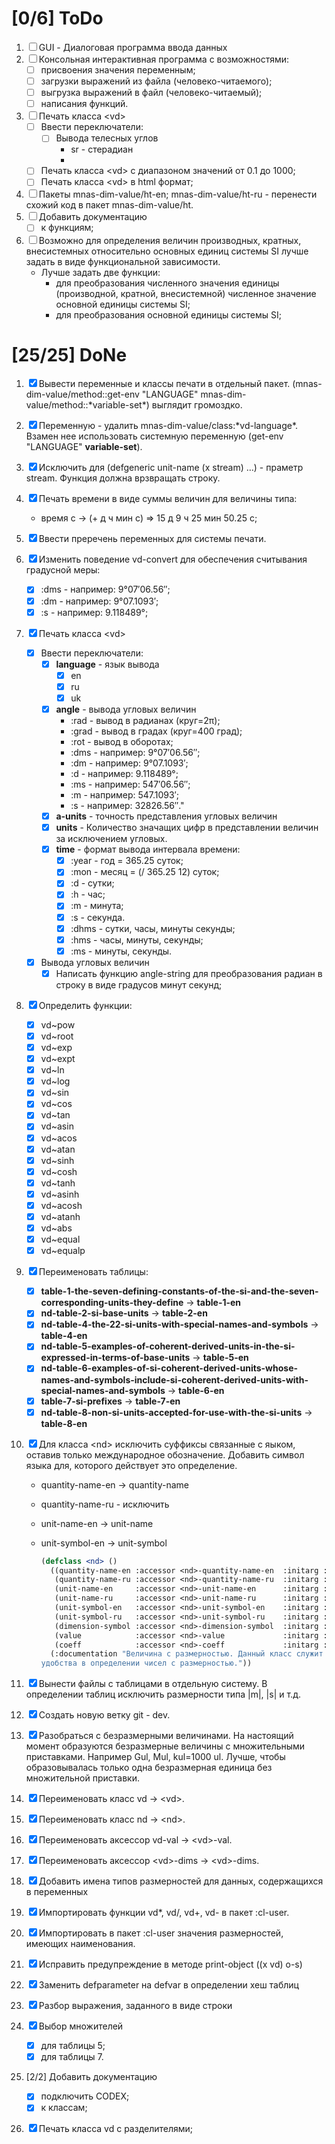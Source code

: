 * [0/6] ToDo
1. [ ] GUI - Диалоговая программа ввода данных
2. [ ] Консольная интерактивная программа с возможностями:
   - [ ] присвоения значения переменным;
   - [ ] загрузки выражений из файла (человеко-читаемого);
   - [ ] выгрузка выражений в файл (человеко-читаемый);
   - [ ] написания функций.
3. [ ] Печать класса <vd>
   - [ ] Ввести переключатели:
     - [ ] Вывода телесных углов
       - sr - стерадиан
       - 
   - [ ] Печать класса <vd> с диапазоном значений от 0.1 до 1000;
   - [ ] Печать класса <vd> в html формат;

4. [ ] Пакеты mnas-dim-value/ht-en; mnas-dim-value/ht-ru - перенести
   схожий код в пакет mnas-dim-value/ht.
5. [ ] Добавить документацию
   - [ ] к функциям;
6. [ ] Возможно для определения величин производных, кратных, внесистемных
   относительно основных единиц системы SI лучше задать в виде
   функциональной зависимости.
   - Лучше задать две функции:
     - для преобразования численного значения единицы (производной,
       кратной, внесистемной) численное значение основной единицы
       системы SI;
     - для преобразования основной единицы системы SI;

* [25/25] DoNe
1. [X] Вывести переменные и классы печати в отдельный
   пакет. (mnas-dim-value/method::get-env "LANGUAGE"
   mnas-dim-value/method::*variable-set*) выглядит громоздко.
2. [X] Переменную - удалить mnas-dim-value/class:*vd-language*.
   Взамен нее использовать системную переменную (get-env "LANGUAGE" *variable-set*).
3. [X] Исключить для (defgeneric unit-name (x stream) ...) - праметр
   stream. Функция должна врзвращать строку.
4. [X] Печать времени в виде суммы величин для величины типа:
   - время c -> (+ д ч мин с) => 15 д 9 ч 25 мин 50.25 с;
5. [X]  Ввести преречень переменных для системы печати.
6. [X] Изменить поведение vd-convert для обеспечения считывания
   градусной меры:
   - [X] :dms - например: 9°07′06.56″;
   - [X] :dm  - например: 9°07.1093′;
   - [X] :s   - например: 9.118489°;

7. [X] Печать класса <vd>
   - [X] Ввести переключатели:
     - [X] *language* - язык вывода
       - [X] en
       - [X] ru
       - [X] uk
     - [X] *angle* - вывода угловых величин
       - :rad  - вывод в радианах (круг=2π);
       - :grad - вывод в градах (круг=400 град);
       - :rot  - вывод в оборотах;
       - :dms  - например: 9°07′06.56″;
       - :dm   - например: 9°07.1093′;
       - :d    - например: 9.118489°;
       - :ms   - например: 547′06.56″;
       - :m    - например: 547.1093′;
       - :s    - например: 32826.56″."
     - [X] *a-units* - точность представления угловых величин
     - [X] *units* - Количество значащих цифр в представлении величин
       за исключением угловых.
     - [X] *time* - формат вывода интервала времени:
       - [X] :year - год = 365.25 суток;
       - [X] :mon  - месяц = (/ 365.25 12) суток;
       - [X] :d    - сутки;
       - [X] :h    - час;
       - [X] :m    - минута;
       - [X] :s    - секунда.
       - [X] :dhms - сутки, часы, минуты секунды;
       - [X] :hms  - часы, минуты, секунды;
       - [X] :ms   - минуты, секунды.
   - [X] Вывода угловых величин
     - [X] Написать функцию angle-string для преобразования радиан в
       строку в виде градусов минут секунд;

8. [X] Определить функции:
   - [X] vd~pow
   - [X] vd~root
   - [X] vd~exp
   - [X] vd~expt
   - [X] vd~ln
   - [X] vd~log
   - [X] vd~sin
   - [X] vd~cos
   - [X] vd~tan
   - [X] vd~asin
   - [X] vd~acos
   - [X] vd~atan
   - [X] vd~sinh
   - [X] vd~cosh
   - [X] vd~tanh
   - [X] vd~asinh
   - [X] vd~acosh
   - [X] vd~atanh
   - [X] vd~abs
   - [X] vd~equal
   - [X] vd~equalp

9. [X] Переименовать таблицы:
   - [X] *table-1-the-seven-defining-constants-of-the-si-and-the-seven-corresponding-units-they-define* -> *table-1-en*
   - [X] *nd-table-2-si-base-units* -> *table-2-en*
   - [X] *nd-table-4-the-22-si-units-with-special-names-and-symbols* -> *table-4-en*
   - [X] *nd-table-5-examples-of-coherent-derived-units-in-the-si-expressed-in-terms-of-base-units* -> *table-5-en*
   - [X] *nd-table-6-examples-of-si-coherent-derived-units-whose-names-and-symbols-include-si-coherent-derived-units-with-special-names-and-symbols* -> *table-6-en*
   - [X] *table-7-si-prefixes* -> *table-7-en*
   - [X] *nd-table-8-non-si-units-accepted-for-use-with-the-si-units* -> *table-8-en*
10. [X]  Для класса <nd> исключить суффиксы связанные с яыком, оставив
    только международное обозначение. Добавить символ языка для,
    которого действует это определение.
   
    - quantity-name-en -> quantity-name
    - quantity-name-ru - исключить 
    - unit-name-en -> unit-name
    - unit-symbol-en -> unit-symbol
    #+begin_src lisp
      (defclass <nd> ()
        ((quantity-name-en :accessor <nd>-quantity-name-en  :initarg :quantity-name-en :initform "" :documentation "Наименование величины английское. Например: length")
         (quantity-name-ru :accessor <nd>-quantity-name-ru  :initarg :quantity-name-ru :initform "" :documentation "Наименование величины русское. Например: длина")
         (unit-name-en     :accessor <nd>-unit-name-en      :initarg :unit-name-en     :initform "" :documentation "Наименование единицы английское. Например: metre") 
         (unit-name-ru     :accessor <nd>-unit-name-ru      :initarg :unit-name-ru     :initform "" :documentation "Наименование единицы русское. Например: метр") 
         (unit-symbol-en   :accessor <nd>-unit-symbol-en    :initarg :unit-symbol-en   :initform "" :documentation "Обозначение единицы английское. Например: m")
         (unit-symbol-ru   :accessor <nd>-unit-symbol-ru    :initarg :unit-symbol-ru   :initform "" :documentation "Обозначение единицы русское. Например: м")
         (dimension-symbol :accessor <nd>-dimension-symbol  :initarg :dimension-symbol :initform "" :documentation "Символ размерности. Например: L")
         (value            :accessor <nd>-value             :initarg :value            :initform 1  :documentation "Значение, выраженное в единицах СИ. Например: (vd 1 :m 1)")
         (coeff            :accessor <nd>-coeff             :initarg :coeff :initform '((-24 24))   :documentation "Список диапазонов разрешенных степеней множителей для данной величины системы СИ"))
        (:documentation "Величина с размерностью. Данный класс служит исключительно для
      удобства в определении чисел с размерностью."))

    #+end_src

11. [X] Вынести файлы с таблицами в отдельную систему. В определении
    таблиц исключить размерности типа |m|, |s| и т.д.
12. [X] Создать новую ветку git - dev.
13. [X] Разобраться с безразмерными величинами. На настоящий момент
    образуются безразмерные величины с множительными
    приставками. Например Gul, Mul, kul=1000 ul. Лучше, чтобы
    образовывалась только одна безразмерная единица без множительной
    приставки.
14. [X] Переименовать класс vd -> <vd>.
15. [X] Переименовать класс nd -> <nd>.
16. [X] Переименовать аксессор vd-val -> <vd>-val. 
17. [X] Переименовать аксессор <vd>-dims -> <vd>-dims.
18. [X] Добавить имена типов размерностей для данных, содержащихся в переменных
19. [X] Импортировать функции vd*, vd/, vd+, vd- в пакет :cl-user.
20. [X] Импортировать в пакет :cl-user значения размерностей, имеющих наименования.
21. [X] Исправить предупреждение в методе print-object ((x vd) o-s)
22. [X] Заменить defparameter на defvar в определении хеш таблиц
23. [X] Разбор выражения, заданного в виде строки
24. [X] Выбор множителей
    - [X] для таблицы 5;
    - [X] для таблицы 7.
25. [2/2] Добавить документацию
    - [X] подключить CODEX; 
    - [X] к классам;
26. [X] Печать класса vd с разделителями;
